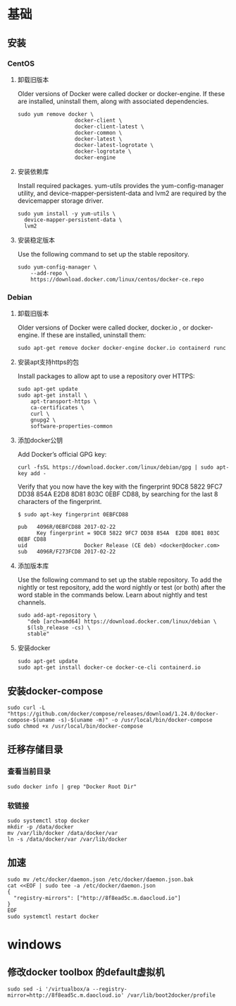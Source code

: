 * 基础
** 安装
*** CentOS
**** 卸载旧版本
Older versions of Docker were called docker or docker-engine. If these are installed, uninstall them, along with associated dependencies.
#+BEGIN_SRC shell
sudo yum remove docker \
                  docker-client \
                  docker-client-latest \
                  docker-common \
                  docker-latest \
                  docker-latest-logrotate \
                  docker-logrotate \
                  docker-engine
#+END_SRC
**** 安装依赖库
Install required packages. yum-utils provides the yum-config-manager utility, and device-mapper-persistent-data and lvm2 are required by the devicemapper storage driver.
#+BEGIN_SRC shell
sudo yum install -y yum-utils \
  device-mapper-persistent-data \
  lvm2
#+END_SRC

**** 安装稳定版本
Use the following command to set up the stable repository.
#+BEGIN_SRC shell
sudo yum-config-manager \
    --add-repo \
    https://download.docker.com/linux/centos/docker-ce.repo
#+END_SRC

*** Debian
**** 卸载旧版本
Older versions of Docker were called docker, docker.io , or docker-engine. If these are installed, uninstall them:
#+BEGIN_SRC shell
sudo apt-get remove docker docker-engine docker.io containerd runc
#+END_SRC

**** 安装apt支持https的包
Install packages to allow apt to use a repository over HTTPS:
#+BEGIN_SRC shell
sudo apt-get update
sudo apt-get install \
    apt-transport-https \
    ca-certificates \
    curl \
    gnupg2 \
    software-properties-common
#+END_SRC

**** 添加docker公钥
Add Docker’s official GPG key:
#+BEGIN_SRC shell
curl -fsSL https://download.docker.com/linux/debian/gpg | sudo apt-key add -
#+END_SRC
Verify that you now have the key with the fingerprint 9DC8 5822 9FC7 DD38 854A E2D8 8D81 803C 0EBF CD88, by searching for the last 8 characters of the fingerprint.
#+BEGIN_SRC shell
$ sudo apt-key fingerprint 0EBFCD88

pub   4096R/0EBFCD88 2017-02-22
      Key fingerprint = 9DC8 5822 9FC7 DD38 854A  E2D8 8D81 803C 0EBF CD88
uid                  Docker Release (CE deb) <docker@docker.com>
sub   4096R/F273FCD8 2017-02-22
#+END_SRC

**** 添加版本库
Use the following command to set up the stable repository. To add the nightly or test repository, add the word nightly or test (or both) after the word stable in the commands below. Learn about nightly and test channels.
#+BEGIN_SRC shell
sudo add-apt-repository \
   "deb [arch=amd64] https://download.docker.com/linux/debian \
   $(lsb_release -cs) \
   stable"
#+END_SRC

**** 安装docker
#+BEGIN_SRC shell
sudo apt-get update
sudo apt-get install docker-ce docker-ce-cli containerd.io
#+END_SRC

** 安装docker-compose
#+BEGIN_SRC shell
sudo curl -L "https://github.com/docker/compose/releases/download/1.24.0/docker-compose-$(uname -s)-$(uname -m)" -o /usr/local/bin/docker-compose
sudo chmod +x /usr/local/bin/docker-compose
#+END_SRC

** 迁移存储目录
*** 查看当前目录
#+BEGIN_SRC shell
sudo docker info | grep "Docker Root Dir"
#+END_SRC

*** 软链接
#+BEGIN_SRC shell
sudo systemctl stop docker
mkdir -p /data/docker
mv /var/lib/docker /data/docker/var
ln -s /data/docker/var /var/lib/docker
#+END_SRC

** 加速
#+BEGIN_SRC shell
sudo mv /etc/docker/daemon.json /etc/docker/daemon.json.bak
cat <<EOF | sudo tee -a /etc/docker/daemon.json
{
  "registry-mirrors": ["http://8f8ead5c.m.daocloud.io"]
}
EOF
sudo systemctl restart docker
#+END_SRC

* windows
** 修改docker toolbox 的default虚拟机
#+BEGIN_SRC shell
sudo sed -i '/virtualbox/a --registry-mirror=http://8f8ead5c.m.daocloud.io' /var/lib/boot2docker/profile
#+END_SRC
